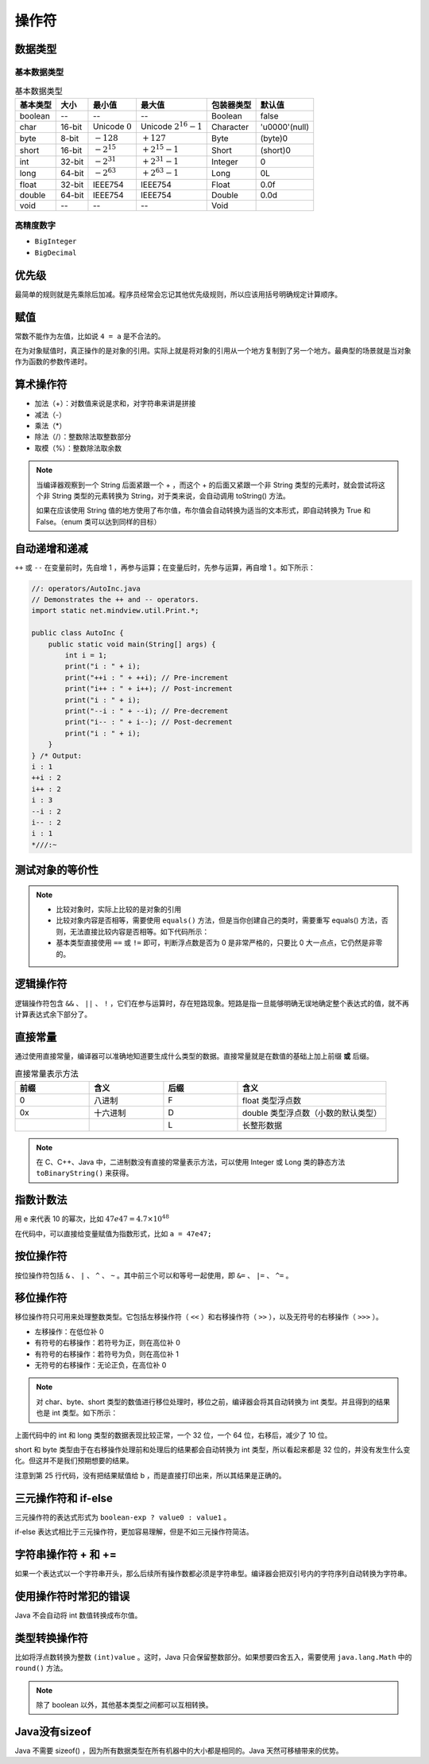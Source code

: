 =======
操作符
=======

数据类型
--------

基本数据类型
^^^^^^^^^^^^^

.. csv-table:: 基本数据类型
    :header: "基本类型", "大小", "最小值", "最大值", "包装器类型", "默认值"

    "boolean", "--", "--", "--", "Boolean", "false"
    "char", "16-bit", "Unicode :math:`0`", "Unicode :math:`2^{16}-1`", "Character", "'\u0000'(null)"
    "byte", "8-bit", ":math:`-128`", ":math:`+127`", "Byte", "(byte)0"
    "short", "16-bit", ":math:`-2^{15}`", ":math:`+2^{15}-1`", "Short", "(short)0"
    "int", "32-bit", ":math:`-2^{31}`", ":math:`+2^{31}-1`", "Integer", "0"
    "long", "64-bit", ":math:`-2^{63}`", ":math:`+2^{63}-1`", "Long", "0L"
    "float", "32-bit", "IEEE754", "IEEE754", "Float", "0.0f"
    "double", "64-bit", "IEEE754", "IEEE754", "Double", "0.0d"
    "void", "--", "--", "--", "Void", ""

高精度数字
^^^^^^^^^^^

- ``BigInteger``
- ``BigDecimal``

优先级
------

最简单的规则就是先乘除后加减。程序员经常会忘记其他优先级规则，所以应该用括号明确规定计算顺序。

赋值
----

常数不能作为左值，比如说 ``4 = a`` 是不合法的。

在为对象赋值时，真正操作的是对象的引用。实际上就是将对象的引用从一个地方复制到了另一个地方。最典型的场景就是当对象作为函数的参数传递时。

算术操作符
----------

- 加法（+）：对数值来说是求和，对字符串来讲是拼接
- 减法（-）
- 乘法（\*）
- 除法（/）：整数除法取整数部分
- 取模（%）：整数除法取余数

.. note:: 
    
    当编译器观察到一个 String 后面紧跟一个 + ，而这个 + 的后面又紧跟一个非 String 类型的元素时，就会尝试将这个非 String 类型的元素转换为 String，对于类来说，会自动调用 toString() 方法。

    如果在应该使用 String 值的地方使用了布尔值，布尔值会自动转换为适当的文本形式，即自动转换为 True 和 False。（enum 类可以达到同样的目标）

自动递增和递减
--------------

``++`` 或 ``--`` 在变量前时，先自增 1 ，再参与运算；在变量后时，先参与运算，再自增 1 。如下所示：

.. code-block:: java

    //: operators/AutoInc.java
    // Demonstrates the ++ and -- operators.
    import static net.mindview.util.Print.*;

    public class AutoInc {
        public static void main(String[] args) {
            int i = 1;
            print("i : " + i);
            print("++i : " + ++i); // Pre-increment
            print("i++ : " + i++); // Post-increment
            print("i : " + i);
            print("--i : " + --i); // Pre-decrement
            print("i-- : " + i--); // Post-decrement
            print("i : " + i);
        }
    } /* Output:
    i : 1
    ++i : 2
    i++ : 2
    i : 3
    --i : 2
    i-- : 2
    i : 1
    *///:~

测试对象的等价性
----------------

.. code-block:: java
    :emphasize-lines: 7, 8

    //: operators/Equivalence.java

    public class Equivalence {
        public static void main(String[] args) {
            Integer n1 = new Integer(47);
            Integer n2 = new Integer(47);
            System.out.println(n1 == n2);
            System.out.println(n1.equals(n2));
        }
    } /* Output:
    false
    true
    *///:~

.. note:: 

  - 比较对象时，实际上比较的是对象的引用
  - 比较对象内容是否相等，需要使用 ``equals()`` 方法，但是当你创建自己的类时，需要重写 equals() 方法，否则，无法直接比较内容是否相等。如下代码所示：
  - 基本类型直接使用 ``==`` 或 ``!=`` 即可，判断浮点数是否为 0 是非常严格的，只要比 0 大一点点，它仍然是非零的。

.. code-block:: java
    :emphasize-lines: 13, 16

    //: operators/EqualsMethod2.java
    // Default equals() does not compare contents.

    class Value {
        int i;
    }

    public class EqualsMethod2 {
        public static void main(String[] args) {
            Value v1 = new Value();
            Value v2 = new Value();
            v1.i = v2.i = 100;
            System.out.println(v1.equals(v2));
        }
    } /* Output:
    false
    *///:~


逻辑操作符
----------

逻辑操作符包含 ``&&`` 、 ``||`` 、 ``!`` ，它们在参与运算时，存在短路现象。短路是指一旦能够明确无误地确定整个表达式的值，就不再计算表达式余下部分了。

直接常量
---------

通过使用直接常量，编译器可以准确地知道要生成什么类型的数据。直接常量就是在数值的基础上加上前缀 **或** 后缀。

.. csv-table:: 直接常量表示方法
    :header: "前缀", "含义", "后缀", "含义"
    :widths: 10, 10, 10, 20 

    "0", "八进制", "F", "float 类型浮点数"
    "0x", "十六进制", "D", "double 类型浮点数（小数的默认类型）"
    "", "", "L", "长整形数据"
    
.. note:: 在 C、C++、Java 中，二进制数没有直接的常量表示方法，可以使用 Integer 或 Long 类的静态方法 ``toBinaryString()`` 来获得。


指数计数法
----------

用 e 来代表 10 的幂次，比如 :math:`47e47 = 4.7 \times 10^{48}`

在代码中，可以直接给变量赋值为指数形式，比如 ``a = 47e47;``

按位操作符
-----------

按位操作符包括 ``&`` 、 ``|`` 、 ``^`` 、 ``~`` 。其中前三个可以和等号一起使用，即 ``&=`` 、 ``|=`` 、 ``^=`` 。

移位操作符
-----------

移位操作符只可用来处理整数类型。它包括左移操作符（ ``<<`` ）和右移操作符（ ``>>`` ），以及无符号的右移操作（ ``>>>`` ）。

- 左移操作：在低位补 0
- 有符号的右移操作：若符号为正，则在高位补 0
- 有符号的右移操作：若符号为负，则在高位补 1
- 无符号的右移操作：无论正负，在高位补 0

.. note:: 
    
    对 char、byte、short 类型的数值进行移位处理时，移位之前，编译器会将其自动转换为 int 类型。并且得到的结果也是 int 类型。如下所示：

.. code-block:: java
    :emphasize-lines: 15, 19, 25
    :linenos:

    //: operators/URShift.java
    // Test of unsigned right shift.
    import static net.mindview.util.Print.*;

    public class URShift {
        public static void main(String[] args) {
            int i = -1;
            print("int: " + Integer.toBinaryString(i));
            i >>>= 10;
            print("int: " + Integer.toBinaryString(i));
            long l = -1;
            print("long: " + Long.toBinaryString(l));
            l >>>= 10;
            print("long: " + Long.toBinaryString(l));
            short s = -1;
            print("Short: " + Integer.toBinaryString(s));
            s >>>= 10;
            print("Short: " + Integer.toBinaryString(s));
            byte b = -1;
            print("byte: " + Integer.toBinaryString(b));
            b >>>= 10;
            print("byte: " + Integer.toBinaryString(b));
            b = -1;
            print("byte: " + Integer.toBinaryString(b));
            print("byte: " + Integer.toBinaryString(b>>>10));
        }
    } /* Output:
    int: 11111111111111111111111111111111
    int: 1111111111111111111111
    long: 1111111111111111111111111111111111111111111111111111111111111111
    long: 111111111111111111111111111111111111111111111111111111
    Short: 11111111111111111111111111111111
    Short: 11111111111111111111111111111111
    byte: 11111111111111111111111111111111
    byte: 11111111111111111111111111111111
    byte: 11111111111111111111111111111111
    byte: 1111111111111111111111
    *///:~

上面代码中的 int 和 long 类型的数据表现比较正常，一个 32 位，一个 64 位，右移后，减少了 10 位。

short 和 byte 类型由于在右移操作处理前和处理后的结果都会自动转换为 int 类型，所以看起来都是 32 位的，并没有发生什么变化。但这并不是我们预期想要的结果。

注意到第 25 行代码，没有把结果赋值给 b ，而是直接打印出来，所以其结果是正确的。

三元操作符和 if-else
--------------------

三元操作符的表达式形式为 ``boolean-exp ? value0 : value1`` 。

if-else 表达式相比于三元操作符，更加容易理解，但是不如三元操作符简洁。

字符串操作符 + 和 +=
---------------------

如果一个表达式以一个字符串开头，那么后续所有操作数都必须是字符串型。编译器会把双引号内的字符序列自动转换为字符串。

使用操作符时常犯的错误
----------------------

Java 不会自动将 int 数值转换成布尔值。

类型转换操作符
--------------

比如将浮点数转换为整数 ``(int)value`` 。这时，Java 只会保留整数部分。如果想要四舍五入，需要使用 ``java.lang.Math`` 中的 ``round()`` 方法。

.. note:: 除了 boolean 以外，其他基本类型之间都可以互相转换。


Java没有sizeof
---------------

Java 不需要 sizeof() ，因为所有数据类型在所有机器中的大小都是相同的。Java 天然可移植带来的优势。
